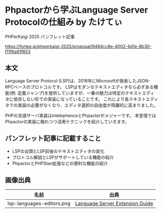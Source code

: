 #+STARTUP: content
#+STARTUP: fold
* Phpactorから学ぶLanguage Server Protocolの仕組み by たけてぃ

PHPerKaigi 2025 パンフレット記事

https://fortee.jp/phperkaigi-2025/proposal/9484cc8e-4002-4d1e-8b30-f11f6a91f853

** 本文

Language Server Protocol (LSP)は、2016年にMicrosoftが発表したJSON-RPCベースのプロトコルです。
LSPはモダンなテキストエディタなら必ずある機能(例: 定義ジャンプ)を提供していますが、一番の魅力は特定のテキストエディタに依存しない形での実装になっていることです。
これにより各テキストエディタでの実装の必要がなくなり、エディタ選択の自由度が飛躍的に高まりました。

PHPの言語サーバ実装はintelephenceとPhpactorがメジャーです。
本登壇ではPhpactorの実装に触れつつ活用テクニックを紹介していきます。

** パンフレット記事に記載すること

- LSPの台頭とLSP前後のテキストエディタの変化
- プロトコル解説とLSPがサポートしている機能の紹介
- PhpactorとPHPStan拡張などの便利な機能の紹介

** 画像出典

| 名前                      | 出典                            |
|---------------------------+---------------------------------|
| lsp-languages-editors.png | [[https://code.visualstudio.com/api/language-extensions/language-server-extension-guide][Language Server Extension Guide]] |
